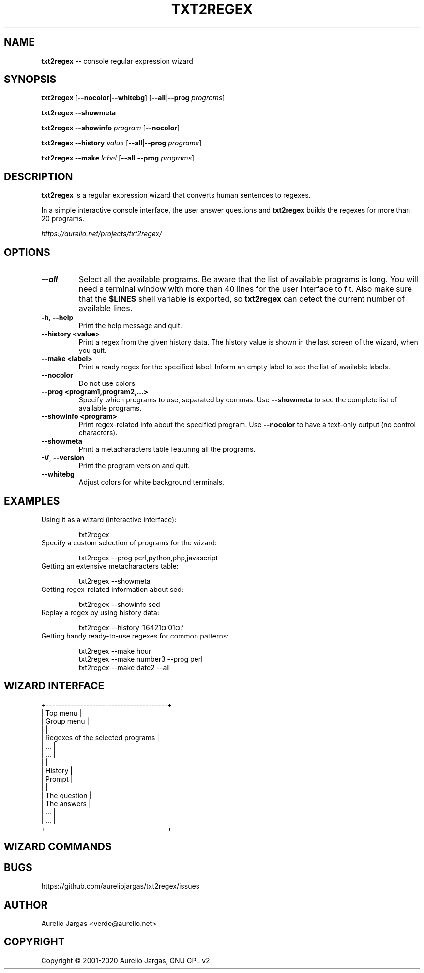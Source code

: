 .TH "TXT2REGEX" 1 "March, 29th - 2020" ""

.SH NAME
.P
\fBtxt2regex\fR \-\- console regular expression wizard
.SH SYNOPSIS
.P
\fBtxt2regex\fR [\fB\-\-nocolor\fR|\fB\-\-whitebg\fR] [\fB\-\-all\fR|\fB\-\-prog\fR \fIprograms\fR]
.P
\fBtxt2regex\fR \fB\-\-showmeta\fR
.P
\fBtxt2regex\fR \fB\-\-showinfo\fR \fIprogram\fR [\fB\-\-nocolor\fR]
.P
\fBtxt2regex\fR \fB\-\-history\fR \fIvalue\fR [\fB\-\-all\fR|\fB\-\-prog\fR \fIprograms\fR]
.P
\fBtxt2regex\fR \fB\-\-make\fR \fIlabel\fR [\fB\-\-all\fR|\fB\-\-prog\fR \fIprograms\fR]
.SH DESCRIPTION
.P
\fBtxt2regex\fR is a regular expression wizard that converts human
sentences to regexes.
.P
In a simple interactive console interface, the user answer questions and
\fBtxt2regex\fR builds the regexes for more than 20 programs.
.P
\fIhttps://aurelio.net/projects/txt2regex/\fR
.SH OPTIONS

.TP
\fB\-\-all\fR
Select all the available programs. Be aware that the list of available
programs is long. You will need a terminal window with more than 40
lines for the user interface to fit. Also make sure that the \fB$LINES\fR
shell variable is exported, so \fBtxt2regex\fR can detect the current
number of available lines.

.TP
\fB\-h\fR, \fB\-\-help\fR
Print the help message and quit.

.TP
\fB\-\-history <value>\fR
Print a regex from the given history data. The history value is shown in
the last screen of the wizard, when you quit.

.TP
\fB\-\-make <label>\fR
Print a ready regex for the specified label. Inform an empty label to
see the list of available labels.

.TP
\fB\-\-nocolor\fR
Do not use colors.

.TP
\fB\-\-prog <program1,program2,...>\fR
Specify which programs to use, separated by commas. Use \fB\-\-showmeta\fR
to see the complete list of available programs.

.TP
\fB\-\-showinfo <program>\fR
Print regex\-related info about the specified program. Use \fB\-\-nocolor\fR
to have a text\-only output (no control characters).

.TP
\fB\-\-showmeta\fR
Print a metacharacters table featuring all the programs.

.TP
\fB\-V\fR, \fB\-\-version\fR
Print the program version and quit.

.TP
\fB\-\-whitebg\fR
Adjust colors for white background terminals.

.SH EXAMPLES

.TP
Using it as a wizard (interactive interface):


.nf
txt2regex
.fi



.TP
Specify a custom selection of programs for the wizard:


.nf
txt2regex --prog perl,python,php,javascript
.fi



.TP
Getting an extensive metacharacters table:


.nf
txt2regex --showmeta
.fi



.TP
Getting regex\-related information about sed:


.nf
txt2regex --showinfo sed
.fi



.TP
Replay a regex by using history data:


.nf
txt2regex --history '16421¤:01¤:'
.fi



.TP
Getting handy ready\-to\-use regexes for common patterns:


.nf
txt2regex --make hour
txt2regex --make number3 --prog perl
txt2regex --make date2 --all
.fi



.SH WIZARD INTERFACE

.nf
+---------------------------------------+
| Top menu                              |
| Group menu                            |
|                                       |
| Regexes of the selected programs      |
| ...                                   |
| ...                                   |
|                                       |
| History                               |
| Prompt                                |
|                                       |
| The question                          |
| The answers                           |
| ...                                   |
| ...                                   |
+---------------------------------------+
.fi


.SH WIZARD COMMANDS

.TS
tab(^); cl.
 \fB.\fR^Quit the program (with confirmation)
 \fB0\fR^Reset the regular expression
 \fB1\-9\fR^Answers the questions
 \fB*\fR^Toggles color ON/OFF
 \fB/\fR^Add/remove programs
 \fB|\fR^Insert an alternation (where allowed)
 \fB(\fR^Open a new group (where allowed)
 \fB)\fR^Close the opened group (if any)
.TE

.SH BUGS
.P
https://github.com/aureliojargas/txt2regex/issues
.SH AUTHOR
.P
Aurelio Jargas <verde@aurelio.net>
.SH COPYRIGHT
.P
Copyright © 2001\-2020 Aurelio Jargas, GNU GPL v2

.\" man code generated by txt2tags 3.4 (http://txt2tags.org)
.\" cmdline: txt2tags -t man man/txt2regex.t2t
